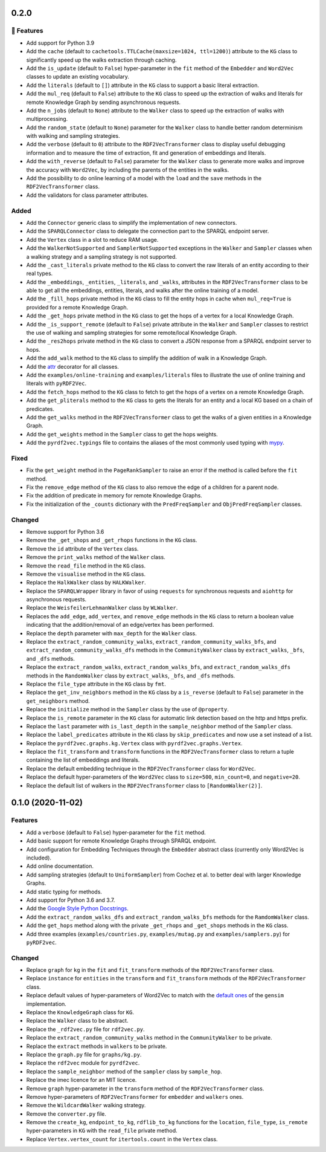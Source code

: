0.2.0
-----

🚀 Features
^^^^^^^^^^^^^

- Add support for Python 3.9
- Add the ``cache`` (default to ``cachetools.TTLCache(maxsize=1024,
  ttl=1200)``) attribute to the ``KG`` class to significantly speed up the walks
  extraction through caching.
- Add the ``is_update`` (default to ``False``) hyper-parameter in the ``fit``
  method of the ``Embedder`` and ``Word2Vec`` classes to update an existing
  vocabulary.
- Add the ``literals`` (default to ``[]``) attribute in the ``KG`` class to
  support a basic literal extraction.
- Add the ``mul_req`` (default to ``False``) attribute to the ``KG`` class to
  speed up the extraction of walks and literals for remote Knowledge Graph by
  sending asynchronous requests.
- Add the ``n_jobs`` (default to ``None``) attribute to the ``Walker`` class
  to speed up the extraction of walks with multiprocessing.
- Add the ``random_state`` (default to ``None``) parameter for the ``Walker``
  class to handle better random determinism with walking and sampling
  strategies.
- Add the ``verbose`` (default to ``0``) attribute to the
  ``RDF2VecTransformer`` class to display useful debugging information and to
  measure the time of extraction, fit and generation of embeddings and
  literals.
- Add the ``with_reverse`` (default to ``False``) parameter for the ``Walker``
  class to generate more walks and improve the accuracy with ``Word2Vec``, by
  including the parents of the entities in the walks.
- Add the possibility to do online learning of a model with the ``load`` and
  the ``save`` methods in the ``RDF2VecTransformer`` class.
- Add the validators for class parameter attributes.

Added
^^^^^

- Add the ``Connector`` generic class to simplify the implementation of new
  connectors.
- Add the ``SPARQLConnector`` class to delegate the connection part to the
  SPARQL endpoint server.
- Add the ``Vertex`` class in a slot to reduce RAM usage.
- Add the ``WalkerNotSupported`` and ``SamplerNotSupported`` exceptions in the
  ``Walker`` and ``Sampler`` classes when a walking strategy and a sampling
  strategy is not supported.
- Add the ``_cast_literals`` private method to the ``KG`` class to convert the
  raw literals of an entity according to their real types.
- Add the ``_embeddings``, ``_entities``, ``_literals``, and ``_walks``,
  attributes in the ``RDF2VecTransformer`` class to be able to get all the
  embeddings, entities, literals, and walks after the online training of a
  model.
- Add the ``_fill_hops`` private method in the ``KG`` class to fill the entity
  hops in cache when ``mul_req=True`` is provided for a remote Knowledge Graph.
- Add the ``_get_hops`` private method in the ``KG`` class to get the hops of a
  vertex for a local Knowledge Graph.
- Add the ``_is_support_remote`` (default to ``False``) private attribute in
  the ``Walker`` and ``Sampler`` classes to restrict the use of walking and
  sampling strategies for some remote/local Knowledge Graph.
- Add the ``_res2hops`` private method in the ``KG`` class to convert a JSON
  response from a SPARQL endpoint server to hops.
- Add the ``add_walk`` method to the ``KG`` class to simplify the addition of
  walk in a Knowledge Graph.
- Add the `attr <https://github.com/python-attrs/attrs>`__ decorator for all
  classes.
- Add the ``examples/online-training`` and ``examples/literals`` files to
  illustrate the use of online training and literals with ``pyRDF2Vec``.
- Add the ``fetch_hops`` method to the ``KG`` class to fetch to get the hops of
  a vertex on a remote Knowledge Graph.
- Add the ``get_pliterals`` method to the ``KG`` class to gets the literals for
  an entity and a local KG based on a chain of predicates.
- Add the ``get_walks`` method in the ``RDF2VecTransformer`` class to get the
  walks of a given entities in a Knowledge Graph.
- Add the ``get_weights`` method in the ``Sampler`` class to get the hops weights.
- Add the ``pyrdf2vec.typings`` file to contains the aliases of the most
  commonly used typing with `mypy <https://github.com/python/mypy>`__.

Fixed
^^^^^

- Fix the ``get_weight`` method in the ``PageRankSampler`` to raise an error if
  the method is called before the ``fit`` method.
- Fix the ``remove_edge`` method of the ``KG`` class to also remove the edge of
  a children for a parent node.
- Fix the addition of predicate in memory for remote Knowledge Graphs.
- Fix the initialization of the ``_counts`` dictionary with the
  ``PredFreqSampler`` and ``ObjPredFreqSampler`` classes.

Changed
^^^^^^^

- Remove support for Python 3.6
- Remove the ``_get_shops`` and ``_get_rhops`` functions in the ``KG`` class.
- Remove the ``id`` attribute of the ``Vertex`` class.
- Remove the ``print_walks`` method of the ``Walker`` class.
- Remove the ``read_file`` method in the ``KG`` class.
- Remove the ``visualise`` method in the ``KG`` class.
- Replace the ``HalkWalker`` class by ``HALKWalker``.
- Replace the ``SPARQLWrapper`` library in favor of using ``requests`` for
  synchronous requests and ``aiohttp`` for asynchronous requests.
- Replace the ``WeisfeilerLehmanWalker`` class by ``WLWalker``.
- Replaces the ``add_edge``, ``add_vertex``, and ``remove_edge`` methods in the
  ``KG`` class to return a boolean value indicating that the addition/removal
  of an edge/vertex has been performed.
- Replace the ``depth`` parameter with ``max_depth`` for the ``Walker`` class.
- Replace the ``extract_random_community_walks``,
  ``extract_random_community_walks_bfs``, and
  ``extract_random_community_walks_dfs`` methods in the ``CommunityWalker``
  class by ``extract_walks``, ``_bfs``, and ``_dfs`` methods.
- Replace the ``extract_random_walks``, ``extract_random_walks_bfs``, and
  ``extract_random_walks_dfs`` methods in the ``RandomWalker`` class by
  ``extract_walks``, ``_bfs``, and ``_dfs`` methods.
- Replace the ``file_type`` attribute in the ``KG`` class by ``fmt``.
- Replace the ``get_inv_neighbors`` method in the ``KG`` class by a
  ``is_reverse`` (default to ``False``) parameter in the ``get_neighbors``
  method.
- Replace the ``initialize`` method in the ``Sampler`` class by the use of ``@property``.
- Replace the ``is_remote`` parameter in the ``KG`` class for automatic link
  detection based on the http and https prefix.
- Replace the ``last`` parameter with ``is_last_depth`` in the
  ``sample_neighbor`` method of the ``Sampler`` class.
- Replace the ``label_predicates`` attribute in the ``KG`` class by
  ``skip_predicates`` and now use a set instead of a list.
- Replace the ``pyrdf2vec.graphs.kg.Vertex`` class with
  ``pyrdf2vec.graphs.Vertex``.
- Replace the ``fit_transform`` and ``transform`` functions in the
  ``RDF2VecTransformer`` class to return a tuple containing the list of
  embeddings and literals.
- Replace the default embedding technique in the ``RDF2VecTransformer`` class
  for ``Word2Vec``.
- Replace the default hyper-parameters of the ``Word2Vec`` class to
  ``size=500``, ``min_count=0``, and ``negative=20``.
- Replace the default list of walkers in the ``RDF2VecTransformer`` class to
  ``[RandomWalker(2)]``.

0.1.0 (2020-11-02)
-------------------

Features
^^^^^^^^

- Add a ``verbose`` (default to ``False``) hyper-parameter for the ``fit`` method.
- Add basic support for remote Knowledge Graphs through SPARQL endpoint.
- Add configuration for Embedding Techniques through the ``Embedder`` abstract class
  (currently only Word2Vec is included).
- Add online documentation.
- Add sampling strategies (default to ``UniformSampler``) from Cochez et al. to
  better deal with larger Knowledge Graphs.
- Add static typing for methods.
- Add support for Python 3.6 and 3.7.
- Add the `Google Style Python Docstrings
  <https://sphinxcontrib-napoleon.readthedocs.io/en/latest/example_google.html>`__.
- Add the ``extract_random_walks_dfs`` and ``extract_random_walks_bfs`` methods
  for the ``RamdomWalker`` class.
- Add the ``get_hops`` method along with the private ``_get_rhops`` and
  ``_get_shops`` methods in the ``KG`` class.
- Add three examples (``examples/countries.py``, ``examples/mutag.py`` and
  ``examples/samplers.py``) for ``pyRDF2vec``.

Changed
^^^^^^^

- Replace ``graph`` for ``kg`` in the ``fit`` and ``fit_transform`` methods of
  the ``RDF2VecTransformer`` class.
- Replace ``instance`` for ``entities`` in the ``transform``
  and ``fit_transform`` methods of the ``RDF2VecTransformer`` class.
- Replace default values of hyper-parameters of Word2Vec to match with the
  `default ones
  <https://radimrehurek.com/gensim/models/word2vec.html#gensim.models.word2vec.Word2Vec>`__
  of the ``gensim`` implementation.
- Replace the ``KnowledgeGraph`` class for ``KG``.
- Replace the ``Walker`` class to be abstract.
- Replace the ``_rdf2vec.py`` file for ``rdf2vec.py``.
- Replace the ``extract_random_community_walks`` method in the
  ``CommunityWalker`` to be private.
- Replace the ``extract`` methods in ``walkers`` to be private.
- Replace the ``graph.py`` file for ``graphs/kg.py``.
- Replace the ``rdf2vec`` module for ``pyrdf2vec``.
- Replace the ``sample_neighbor`` method of the ``sampler`` class by
  ``sample_hop``.
- Replace the imec licence for an MIT licence.
- Remove ``graph`` hyper-parameter in the ``transform`` method of the ``RDF2VecTransformer`` class.
- Remove hyper-parameters of ``RDF2VecTransformer`` for ``embedder`` and ``walkers`` ones.
- Remove the ``WildcardWalker`` walking strategy.
- Remove the ``converter.py`` file.
- Remove the ``create_kg``, ``endpoint_to_kg``, ``rdflib_to_kg`` functions
  for the ``location``, ``file_type``, ``is_remote`` hyper-parameters in
  ``KG`` with the ``read_file`` private method.
- Replace ``Vertex.vertex_count`` for ``itertools.count`` in the ``Vertex`` class.
